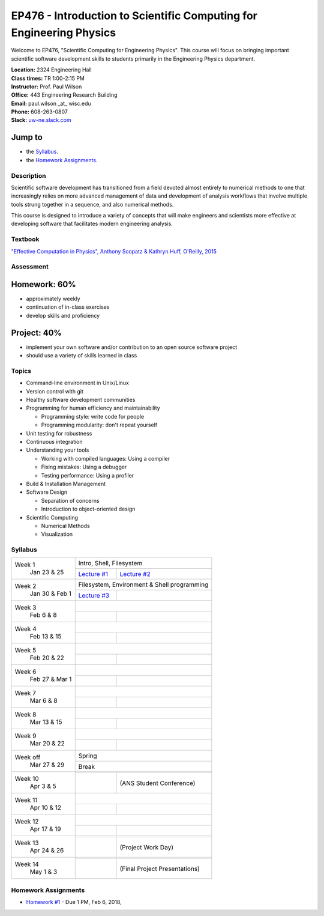 EP476 - Introduction to Scientific Computing for Engineering Physics
====================================================================

Welcome to EP476, "Scientific Computing for Engineering Physics".  This course
will focus on bringing important scientific software development skills to students
primarily in the Engineering Physics department.


| **Location:** 2324 Engineering Hall
| **Class times:** TR 1:00-2:15 PM
| **Instructor:** Prof. Paul Wilson
| **Office:** 443 Engineering Research Building
| **Email:** paul.wilson \_at\_ wisc.edu
| **Phone:** 608-263-0807
| **Slack:** `uw-ne.slack.com <http://uw-ne.slack.com>`_



Jump to
+++++++

* the `Syllabus`_.
* the `Homework Assignments`_.

Description
-----------

Scientific software development has transitioned from a field devoted almost
entirely to numerical methods to one that increasingly relies on more advanced
management of data and development of analysis workflows that involve multiple
tools strung together in a sequence, and also numerical methods.

This course is designed to introduce a variety of concepts that will make
engineers and scientists more effective at developing software that
facilitates modern engineering analysis.  

Textbook
---------

`"Effective Computation in Physics", Anthony Scopatz & Kathryn Huff, O'Reilly, 2015 <http://shop.oreilly.com/product/0636920033424.do>`_


Assessment
----------

Homework: 60%
+++++++++++++

* approximately weekly
* continuation of in-class exercises
* develop skills and proficiency

Project: 40%
++++++++++++

* implement your own software and/or contribution to an open source software project
* should use a variety of skills learned in class


Topics
------

* Command-line environment in Unix/Linux
* Version control with git
* Healthy software development communities
* Programming for human efficiency and maintainability

  * Programming style: write code for people
  * Programming modularity: don't repeat yourself

* Unit testing for robustness 
* Continuous integration
* Understanding your tools

  * Working with compiled languages: Using a compiler
  * Fixing mistakes: Using a debugger
  * Testing performance: Using a profiler  

* Build & Installation Management
* Software Design

  * Separation of concerns
  * Introduction to object-oriented design
  
* Scientific Computing

  * Numerical Methods  
  * Visualization

Syllabus
--------

+-----------+-------------------------------------------------------------------+
| Week 1    | Intro, Shell, Filesystem                                          |
|  Jan      +------------------------------+------------------------------------+
|  23 & 25  | `Lecture #1 <lec01.rst>`_    |  `Lecture #2 <lec02.rst>`_         |
+-----------+------------------------------+------------------------------------+
| Week 2    | Filesystem, Environment & Shell programming                       |
|  Jan 30 & +------------------------------+------------------------------------+
|  Feb 1    | `Lecture #3 <lec03.rst>`_    |                                    |
+-----------+------------------------------+------------------------------------+
| Week 3    |                                                                   |
|  Feb      +------------------------------+------------------------------------+
|  6 & 8    |                              |                                    |
+-----------+------------------------------+------------------------------------+   
| Week 4    |                                                                   |
|  Feb      +------------------------------+------------------------------------+
|  13 & 15  |                              |                                    | 
+-----------+------------------------------+------------------------------------+
| Week 5    |                                                                   |
|  Feb      +------------------------------+------------------------------------+
|  20 & 22  |                              |                                    | 
+-----------+------------------------------+------------------------------------+
| Week 6    |                                                                   |
|  Feb 27 & +------------------------------+------------------------------------+
|  Mar 1    |                              |                                    | 
+-----------+------------------------------+------------------------------------+
| Week 7    |                                                                   |
|  Mar      +------------------------------+------------------------------------+
|  6 & 8    |                              |                                    | 
+-----------+------------------------------+------------------------------------+
| Week 8    |                                                                   |
|  Mar      +------------------------------+------------------------------------+
|  13 & 15  |                              |                                    | 
+-----------+------------------------------+------------------------------------+
| Week 9    |                                                                   |
|  Mar      +------------------------------+------------------------------------+
|  20 & 22  |                              |                                    | 
+-----------+------------------------------+------------------------------------+
| Week off  |                            Spring                                 |
|  Mar      +------------------------------+------------------------------------+
|  27 & 29  |                             Break                                 |
+-----------+-------------------------------------------------------------------+
| Week 10   |                                                                   |
|  Apr      +------------------------------+------------------------------------+
|  3 & 5    |                              |  (ANS Student Conference)          | 
+-----------+------------------------------+------------------------------------+
| Week 11   |                                                                   |
|  Apr      +------------------------------+------------------------------------+
|  10 & 12  |                              |                                    |
+-----------+------------------------------+------------------------------------+
| Week 12   |                                                                   |
|  Apr      +------------------------------+------------------------------------+
|  17 & 19  |                              |                                    |
+-----------+------------------------------+------------------------------------+
| Week 13   |                                                                   |
|  Apr      +------------------------------+------------------------------------+
|  24 & 26  |                              |  (Project Work Day)                |
+-----------+------------------------------+------------------------------------+
| Week 14   |                                                                   |
|  May      +------------------------------+------------------------------------+
|  1 & 3    |                              |  (Final Project Presentations)     |
+-----------+------------------------------+------------------------------------+


Homework Assignments
--------------------

* `Homework #1 <hw/hw1.rst>`_ - Due 1 PM, Feb 6, 2018, 
